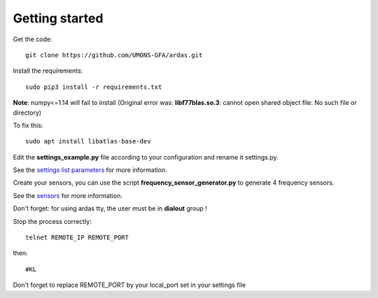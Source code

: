 Getting started
===============


Get the code::

    git clone https://github.com/UMONS-GFA/ardas.git


Install the requirements::

    sudo pip3 install -r requirements.txt


**Note**: numpy<=1.14 will fail to install (Original error was: **libf77blas.so.3**: cannot open shared object file: No such file or directory)

To fix this::

    sudo apt install libatlas-base-dev


Edit the **settings_example.py** file according to your configuration and rename it settings.py.

See the `settings list parameters <settings.html>`_ for more information.

Create your sensors, you can use the script **frequency_sensor_generator.py** to generate 4 frequency sensors.

See the `sensors <sensors.html>`_ for more information.

Don't forget: for using ardas tty, the user must be in **dialout** group !

Stop the process correctly::

    telnet REMOTE_IP REMOTE_PORT

then::

    #KL

Don't forget to replace REMOTE_PORT by your local_port set in your settings file
